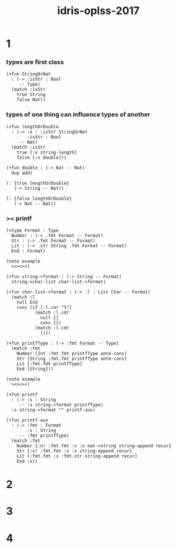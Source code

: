 #+title: idris-oplss-2017

* 1

*** types are first class

    #+begin_src jojo
    (+fun StringOrNat
      : (-> :isStr : Bool
         -- Type)
      (match :isStr
        true String
        false Nat))
    #+end_src

*** types of one thing can influence types of another

    #+begin_src jojo
    (+fun lengthOrDouble
      : (-> :x : :isStr StringOrNat
            :isStr : Bool
         -- Nat)
      (match :isStr
        true [:x string-length]
        false [:x double]))

    (+fun double : (-> Nat -- Nat)
      dup add)

    (: {true lengthOrDouble}
       (-> String -- Nat))

    (: {false lengthOrDouble}
       (-> Nat -- Nat))
    #+end_src

*** >< printf

    #+begin_src jojo
    (+type Format : Type
      Number : (-> .fmt Format -- Format)
      Str : (-> .fmt Format -- Format)
      Lit : (-> .str String .fmt Format -- Format)
      End : Format)

    (note example
      ><><><)

    (+fun string->format : (-> String -- Format)
      string->char-list char-list->format)

    (+fun char-list->format : (-> :l : List Char -- Format)
      (match :l
        null End
        cons (if [:l.car "%"]
               (match :l.cdr
                 null []
                 cons [])
               (match :l.cdr
                 ))))

    (+fun printfType : (-> :fmt Format -- Type)
      (match :fmt
        Number [Int :fmt.fmt printfType ante-cons]
        Str [String :fmt.fmt printfType ante-cons]
        Lit [:fmt.fmt printfType]
        End [String]))

    (note example
      ><><><)

    (+fun printf
      : (-> :s : String
         -- :s string->format printfType)
      :s string->format "" printf-aux)

    (+fun printf-aux
      : (-> :fmt : Format
            :x : String
         -- :fmt printfType)
      (match :fmt
        Number {:n! :fmt.fmt :x :n nat->string string-append recur}
        Str {:s! :fmt.fmt :x :s string-append recur}
        Lit [:fmt.fmt :x :fmt.str string-append recur]
        End :x))
    #+end_src

* 2

* 3

* 4
